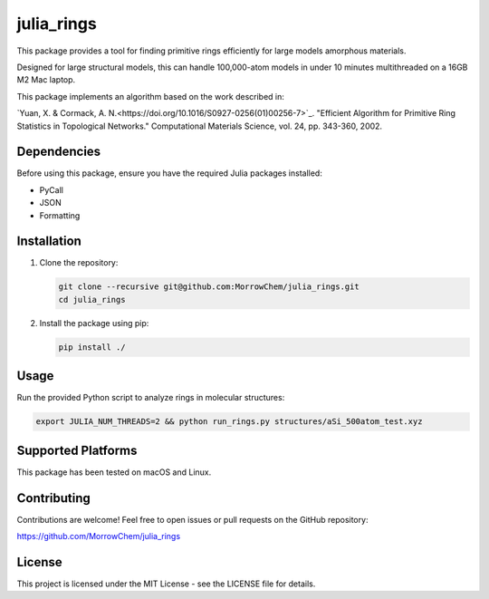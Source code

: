 julia_rings
===========

This package provides a tool for finding primitive rings efficiently for large models amorphous materials.

Designed for large structural models, this can handle 100,000-atom models in under 10 minutes multithreaded on a 16GB M2 Mac laptop.

This package implements an algorithm based on the work described in:

`Yuan, X. & Cormack, A. N.<https://doi.org/10.1016/S0927-0256(01)00256-7>`_.  
"Efficient Algorithm for Primitive Ring Statistics in Topological Networks."  
Computational Materials Science, vol. 24, pp. 343-360, 2002.


Dependencies
------------

Before using this package, ensure you have the required Julia packages installed:

- PyCall
- JSON
- Formatting

Installation
------------

1. Clone the repository:

   .. code-block:: bash

      git clone --recursive git@github.com:MorrowChem/julia_rings.git
      cd julia_rings

2. Install the package using pip:

   .. code-block:: bash

      pip install ./

Usage
-----

Run the provided Python script to analyze rings in molecular structures:

.. code-block:: bash

   export JULIA_NUM_THREADS=2 && python run_rings.py structures/aSi_500atom_test.xyz

Supported Platforms
-------------------

This package has been tested on macOS and Linux.

Contributing
------------

Contributions are welcome! Feel free to open issues or pull requests on the GitHub repository:

https://github.com/MorrowChem/julia_rings

License
-------

This project is licensed under the MIT License - see the LICENSE file for details.
